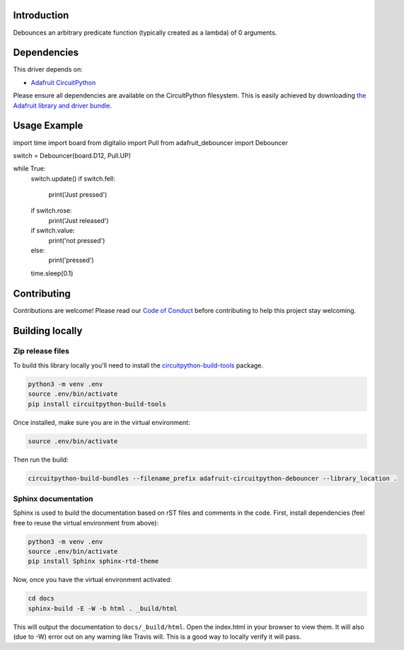 Introduction
============

.. image:: https://readthedocs.org/projects/adafruit-circuitpython-debouncer/badge/?version=latest
    :target: https://circuitpython.readthedocs.io/projects/debouncer/en/latest/
    :alt: Documentation Status

.. image:: https://img.shields.io/discord/327254708534116352.svg
    :target: https://discord.gg/nBQh6qu
    :alt: Discord

.. image:: https://travis-ci.com/adafruit/Adafruit_CircuitPython_debouncer.svg?branch=master
    :target: https://travis-ci.com/adafruit/Adafruit_CircuitPython_debouncer
    :alt: Build Status

Debounces an arbitrary predicate function (typically created as a lambda) of 0 arguments.



Dependencies
=============
This driver depends on:

* `Adafruit CircuitPython <https://github.com/adafruit/circuitpython>`_

Please ensure all dependencies are available on the CircuitPython filesystem.
This is easily achieved by downloading
`the Adafruit library and driver bundle <https://github.com/adafruit/Adafruit_CircuitPython_Bundle>`_.

Usage Example
=============

import time
import board
from digitalio import Pull
from adafruit_debouncer import Debouncer

switch = Debouncer(board.D12, Pull.UP)

while True:
    switch.update()
    if switch.fell:
        print('Just pressed')
    if switch.rose:
        print('Just released')
    if switch.value:
        print('not pressed')
    else:
        print('pressed')
    time.sleep(0.1)


Contributing
============

Contributions are welcome! Please read our `Code of Conduct
<https://github.com/adafruit/Adafruit_CircuitPython_debouncer/blob/master/CODE_OF_CONDUCT.md>`_
before contributing to help this project stay welcoming.

Building locally
================

Zip release files
-----------------

To build this library locally you'll need to install the
`circuitpython-build-tools <https://github.com/adafruit/circuitpython-build-tools>`_ package.

.. code-block:: shell

    python3 -m venv .env
    source .env/bin/activate
    pip install circuitpython-build-tools

Once installed, make sure you are in the virtual environment:

.. code-block:: shell

    source .env/bin/activate

Then run the build:

.. code-block:: shell

    circuitpython-build-bundles --filename_prefix adafruit-circuitpython-debouncer --library_location .

Sphinx documentation
-----------------------

Sphinx is used to build the documentation based on rST files and comments in the code. First,
install dependencies (feel free to reuse the virtual environment from above):

.. code-block:: shell

    python3 -m venv .env
    source .env/bin/activate
    pip install Sphinx sphinx-rtd-theme

Now, once you have the virtual environment activated:

.. code-block:: shell

    cd docs
    sphinx-build -E -W -b html . _build/html

This will output the documentation to ``docs/_build/html``. Open the index.html in your browser to
view them. It will also (due to -W) error out on any warning like Travis will. This is a good way to
locally verify it will pass.
